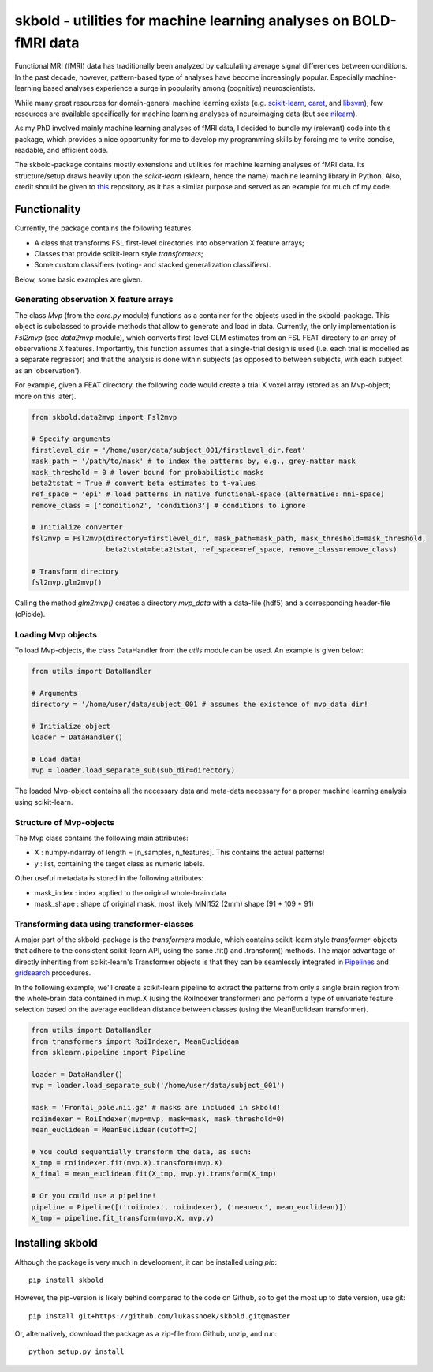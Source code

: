 skbold - utilities for machine learning analyses on BOLD-fMRI data
==================================================================

Functional MRI (fMRI) data has traditionally been analyzed by calculating average
signal differences between conditions. In the past decade, however,
pattern-based type of analyses have become increasingly popular. Especially
machine-learning based analyses experience a surge in popularity among
(cognitive) neuroscientists.

While many great resources for domain-general machine learning exists
(e.g. `scikit-learn <www.scikit-learn.org>`_,
`caret <http://topepo.github.io/caret/index.html>`_, and
`libsvm <https://www.csie.ntu.edu.tw/~cjlin/libsvm>`_), few resources are
available specifically for machine learning analyses of neuroimaging data
(but see `nilearn <https://nilearn.github.io/>`_).

As my PhD involved mainly machine learning analyses of fMRI data, I decided
to bundle my (relevant) code into this package, which provides a nice
opportunity for me to develop my programming skills by forcing me to write
concise, readable, and efficient code.

The skbold-package contains mostly extensions and utilities for machine learning
analyses of fMRI data. Its structure/setup draws heavily upon the *scikit-learn*
(sklearn, hence the name) machine learning library in Python. Also, credit should
be given to `this <http://rasbt.github.io/mlxtend/>`_ repository, as it has
a similar purpose and served as an example for much of my code.

Functionality
-------------

Currently, the package contains the following features.

- A class that transforms FSL first-level directories into observation X feature arrays;
- Classes that provide scikit-learn style *transformers*;
- Some custom classifiers (voting- and stacked generalization classifiers).

Below, some basic examples are given.

Generating observation X feature arrays
~~~~~~~~~~~~~~~~~~~~~~~~~~~~~~~~~~~~~~~

The class `Mvp` (from the `core.py` module) functions as a container for
the objects used in the skbold-package. This object is subclassed to provide
methods that allow to generate and load in data. Currently, the only
implementation is `Fsl2mvp` (see `data2mvp` module), which converts first-level
GLM estimates from an FSL FEAT directory to an array of observations X features.
Importantly, this function assumes that a single-trial design is used (i.e. each
trial is modelled as a separate regressor) and that the analysis is done within
subjects (as opposed to between subjects, with each subject as an 'observation').

For example, given a FEAT directory, the following code would create a
trial X voxel array (stored as an Mvp-object; more on this later).

.. code:: python

    from skbold.data2mvp import Fsl2mvp

    # Specify arguments
    firstlevel_dir = '/home/user/data/subject_001/firstlevel_dir.feat'
    mask_path = '/path/to/mask' # to index the patterns by, e.g., grey-matter mask
    mask_threshold = 0 # lower bound for probabilistic masks
    beta2tstat = True # convert beta estimates to t-values
    ref_space = 'epi' # load patterns in native functional-space (alternative: mni-space)
    remove_class = ['condition2', 'condition3'] # conditions to ignore

    # Initialize converter
    fsl2mvp = Fsl2mvp(directory=firstlevel_dir, mask_path=mask_path, mask_threshold=mask_threshold,
                      beta2tstat=beta2tstat, ref_space=ref_space, remove_class=remove_class)

    # Transform directory
    fsl2mvp.glm2mvp()

Calling the method `glm2mvp()` creates a directory *mvp_data* with a data-file
(hdf5) and a corresponding header-file (cPickle).

Loading Mvp objects
~~~~~~~~~~~~~~~~~~~

To load Mvp-objects, the class DataHandler from the `utils` module can be used.
An example is given below:

.. code:: python

    from utils import DataHandler

    # Arguments
    directory = '/home/user/data/subject_001 # assumes the existence of mvp_data dir!

    # Initialize object
    loader = DataHandler()

    # Load data!
    mvp = loader.load_separate_sub(sub_dir=directory)

The loaded Mvp-object contains all the necessary data and meta-data necessary
for a proper machine learning analysis using scikit-learn.

Structure of Mvp-objects
~~~~~~~~~~~~~~~~~~~~~~~~

The Mvp class contains the following main attributes:

- X : numpy-ndarray of length = [n_samples, n_features]. This contains the actual patterns!
- y : list, containing the target class as numeric labels.

Other useful metadata is stored in the following attributes:

- mask_index : index applied to the original whole-brain data
- mask_shape : shape of original mask, most likely MNI152 (2mm) shape (91 * 109 * 91)

Transforming data using transformer-classes
~~~~~~~~~~~~~~~~~~~~~~~~~~~~~~~~~~~~~~~~~~~

A major part of the skbold-package is the `transformers` module, which contains
scikit-learn style `transformer`-objects that adhere to the consistent
scikit-learn API, using the same .fit() and .transform() methods. The major
advantage of directly inheriting from scikit-learn's Transformer objects is
that they can be seamlessly integrated in `Pipelines <http://scikit-learn.org/stable/modules/generated/sklearn.pipeline.Pipeline.html>`_
and `gridsearch <http://scikit-learn.org/stable/modules/grid_search.html>`_ procedures.

In the following example, we'll create a scikit-learn pipeline to extract
the patterns from only a single brain region from the whole-brain data
contained in mvp.X (using the RoiIndexer transformer) and perform a type of
univariate feature selection based on the average euclidean distance between
classes (using the MeanEuclidean transformer).


.. code:: python

    from utils import DataHandler
    from transformers import RoiIndexer, MeanEuclidean
    from sklearn.pipeline import Pipeline

    loader = DataHandler()
    mvp = loader.load_separate_sub('/home/user/data/subject_001')

    mask = 'Frontal_pole.nii.gz' # masks are included in skbold!
    roiindexer = RoiIndexer(mvp=mvp, mask=mask, mask_threshold=0)
    mean_euclidean = MeanEuclidean(cutoff=2)

    # You could sequentially transform the data, as such:
    X_tmp = roiindexer.fit(mvp.X).transform(mvp.X)
    X_final = mean_euclidean.fit(X_tmp, mvp.y).transform(X_tmp)

    # Or you could use a pipeline!
    pipeline = Pipeline([('roiindex', roiindexer), ('meaneuc', mean_euclidean)])
    X_tmp = pipeline.fit_transform(mvp.X, mvp.y)


Installing skbold
-----------------

Although the package is very much in development, it can be installed using *pip*::

	pip install skbold

However, the pip-version is likely behind compared to the code on Github, so to get the
most up to date version, use git::

	pip install git+https://github.com/lukassnoek/skbold.git@master

Or, alternatively, download the package as a zip-file from Github, unzip, and run::
	
	python setup.py install


